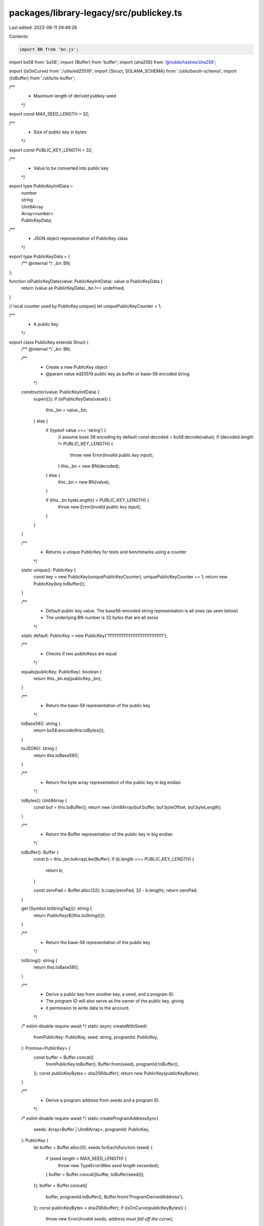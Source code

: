 packages/library-legacy/src/publickey.ts
========================================

Last edited: 2023-08-11 09:49:26

Contents:

.. code-block:: ts

    import BN from 'bn.js';
import bs58 from 'bs58';
import {Buffer} from 'buffer';
import {sha256} from '@noble/hashes/sha256';

import {isOnCurve} from './utils/ed25519';
import {Struct, SOLANA_SCHEMA} from './utils/borsh-schema';
import {toBuffer} from './utils/to-buffer';

/**
 * Maximum length of derived pubkey seed
 */
export const MAX_SEED_LENGTH = 32;

/**
 * Size of public key in bytes
 */
export const PUBLIC_KEY_LENGTH = 32;

/**
 * Value to be converted into public key
 */
export type PublicKeyInitData =
  | number
  | string
  | Uint8Array
  | Array<number>
  | PublicKeyData;

/**
 * JSON object representation of PublicKey class
 */
export type PublicKeyData = {
  /** @internal */
  _bn: BN;
};

function isPublicKeyData(value: PublicKeyInitData): value is PublicKeyData {
  return (value as PublicKeyData)._bn !== undefined;
}

// local counter used by PublicKey.unique()
let uniquePublicKeyCounter = 1;

/**
 * A public key
 */
export class PublicKey extends Struct {
  /** @internal */
  _bn: BN;

  /**
   * Create a new PublicKey object
   * @param value ed25519 public key as buffer or base-58 encoded string
   */
  constructor(value: PublicKeyInitData) {
    super({});
    if (isPublicKeyData(value)) {
      this._bn = value._bn;
    } else {
      if (typeof value === 'string') {
        // assume base 58 encoding by default
        const decoded = bs58.decode(value);
        if (decoded.length != PUBLIC_KEY_LENGTH) {
          throw new Error(`Invalid public key input`);
        }
        this._bn = new BN(decoded);
      } else {
        this._bn = new BN(value);
      }

      if (this._bn.byteLength() > PUBLIC_KEY_LENGTH) {
        throw new Error(`Invalid public key input`);
      }
    }
  }

  /**
   * Returns a unique PublicKey for tests and benchmarks using a counter
   */
  static unique(): PublicKey {
    const key = new PublicKey(uniquePublicKeyCounter);
    uniquePublicKeyCounter += 1;
    return new PublicKey(key.toBuffer());
  }

  /**
   * Default public key value. The base58-encoded string representation is all ones (as seen below)
   * The underlying BN number is 32 bytes that are all zeros
   */
  static default: PublicKey = new PublicKey('11111111111111111111111111111111');

  /**
   * Checks if two publicKeys are equal
   */
  equals(publicKey: PublicKey): boolean {
    return this._bn.eq(publicKey._bn);
  }

  /**
   * Return the base-58 representation of the public key
   */
  toBase58(): string {
    return bs58.encode(this.toBytes());
  }

  toJSON(): string {
    return this.toBase58();
  }

  /**
   * Return the byte array representation of the public key in big endian
   */
  toBytes(): Uint8Array {
    const buf = this.toBuffer();
    return new Uint8Array(buf.buffer, buf.byteOffset, buf.byteLength);
  }

  /**
   * Return the Buffer representation of the public key in big endian
   */
  toBuffer(): Buffer {
    const b = this._bn.toArrayLike(Buffer);
    if (b.length === PUBLIC_KEY_LENGTH) {
      return b;
    }

    const zeroPad = Buffer.alloc(32);
    b.copy(zeroPad, 32 - b.length);
    return zeroPad;
  }

  get [Symbol.toStringTag](): string {
    return `PublicKey(${this.toString()})`;
  }

  /**
   * Return the base-58 representation of the public key
   */
  toString(): string {
    return this.toBase58();
  }

  /**
   * Derive a public key from another key, a seed, and a program ID.
   * The program ID will also serve as the owner of the public key, giving
   * it permission to write data to the account.
   */
  /* eslint-disable require-await */
  static async createWithSeed(
    fromPublicKey: PublicKey,
    seed: string,
    programId: PublicKey,
  ): Promise<PublicKey> {
    const buffer = Buffer.concat([
      fromPublicKey.toBuffer(),
      Buffer.from(seed),
      programId.toBuffer(),
    ]);
    const publicKeyBytes = sha256(buffer);
    return new PublicKey(publicKeyBytes);
  }

  /**
   * Derive a program address from seeds and a program ID.
   */
  /* eslint-disable require-await */
  static createProgramAddressSync(
    seeds: Array<Buffer | Uint8Array>,
    programId: PublicKey,
  ): PublicKey {
    let buffer = Buffer.alloc(0);
    seeds.forEach(function (seed) {
      if (seed.length > MAX_SEED_LENGTH) {
        throw new TypeError(`Max seed length exceeded`);
      }
      buffer = Buffer.concat([buffer, toBuffer(seed)]);
    });
    buffer = Buffer.concat([
      buffer,
      programId.toBuffer(),
      Buffer.from('ProgramDerivedAddress'),
    ]);
    const publicKeyBytes = sha256(buffer);
    if (isOnCurve(publicKeyBytes)) {
      throw new Error(`Invalid seeds, address must fall off the curve`);
    }
    return new PublicKey(publicKeyBytes);
  }

  /**
   * Async version of createProgramAddressSync
   * For backwards compatibility
   *
   * @deprecated Use {@link createProgramAddressSync} instead
   */
  /* eslint-disable require-await */
  static async createProgramAddress(
    seeds: Array<Buffer | Uint8Array>,
    programId: PublicKey,
  ): Promise<PublicKey> {
    return this.createProgramAddressSync(seeds, programId);
  }

  /**
   * Find a valid program address
   *
   * Valid program addresses must fall off the ed25519 curve.  This function
   * iterates a nonce until it finds one that when combined with the seeds
   * results in a valid program address.
   */
  static findProgramAddressSync(
    seeds: Array<Buffer | Uint8Array>,
    programId: PublicKey,
  ): [PublicKey, number] {
    let nonce = 255;
    let address;
    while (nonce != 0) {
      try {
        const seedsWithNonce = seeds.concat(Buffer.from([nonce]));
        address = this.createProgramAddressSync(seedsWithNonce, programId);
      } catch (err) {
        if (err instanceof TypeError) {
          throw err;
        }
        nonce--;
        continue;
      }
      return [address, nonce];
    }
    throw new Error(`Unable to find a viable program address nonce`);
  }

  /**
   * Async version of findProgramAddressSync
   * For backwards compatibility
   *
   * @deprecated Use {@link findProgramAddressSync} instead
   */
  static async findProgramAddress(
    seeds: Array<Buffer | Uint8Array>,
    programId: PublicKey,
  ): Promise<[PublicKey, number]> {
    return this.findProgramAddressSync(seeds, programId);
  }

  /**
   * Check that a pubkey is on the ed25519 curve.
   */
  static isOnCurve(pubkeyData: PublicKeyInitData): boolean {
    const pubkey = new PublicKey(pubkeyData);
    return isOnCurve(pubkey.toBytes());
  }
}

SOLANA_SCHEMA.set(PublicKey, {
  kind: 'struct',
  fields: [['_bn', 'u256']],
});



